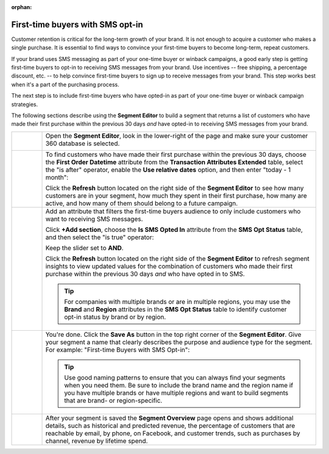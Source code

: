 .. https://docs.amperity.com/user/

:orphan:

.. meta::
    :description lang=en:
        A use case for building an audience of first-time buyers who have opted in to SMS messaging from your brand.

.. meta::
    :content class=swiftype name=body data-type=text:
        A use case for building an audience of first-time buyers who have opted in to SMS messaging from your brand.

.. meta::
    :content class=swiftype name=title data-type=string:
        First-time buyers with SMS opt-in

==================================================
First-time buyers with SMS opt-in
==================================================

.. usecase-engage-first-time-buyers-with-sms-start

Customer retention is critical for the long-term growth of your brand. It is not enough to acquire a customer who makes a single purchase. It is essential to find ways to convince your first-time buyers to become long-term, repeat customers.

If your brand uses SMS messaging as part of your one-time buyer or winback campaigns, a good early step is getting first-time buyers to opt-in to receiving SMS messages from your brand. Use incentives -- free shipping, a percentage discount, etc. -- to help convince first-time buyers to sign up to receive messages from your brand. This step works best when it's a part of the purchasing process.

The next step is to include first-time buyers who have opted-in as part of your one-time buyer or winback campaign strategies.

.. usecase-engage-first-time-buyers-with-sms-end

.. usecase-engage-first-time-buyers-with-sms-howitworks-start

The following sections describe using the **Segment Editor** to build a segment that returns a list of customers who have made their first purchase within the previous 30 days *and* have opted-in to receiving SMS messages from your brand.

.. usecase-engage-first-time-buyers-with-sms-howitworks-end

.. usecase-engage-first-time-buyers-with-sms-callouts-start

.. list-table::
   :widths: 10 90
   :header-rows: 0

   * - .. image:: ../../images/steps-01.png
          :width: 60 px
          :alt: Open the Segment Editor.
          :align: center
          :class: no-scaled-link

     - Open the **Segment Editor**, look in the lower-right of the page and make sure your customer 360 database is selected.

       .. image:: ../../images/mockup-segments-tab-database-and-tables-small.png
          :width: 350 px
          :alt: Use your customer 360 database to build segments.
          :align: left
          :class: no-scaled-link


   * - .. image:: ../../images/steps-02.png
          :width: 60 px
          :alt: Find newly acquired customers who made their first purchase during the holiday season.
          :align: center
          :class: no-scaled-link

     - To find customers who have made their first purchase within the previous 30 days, choose the **First Order Datetime** attribute from the **Transaction Attributes Extended** table, select the "is after" operator, enable the **Use relative dates** option, and then enter "today - 1 month":

       .. image:: ../../images/usecase-engage-sms-first-time-buyers.png
          :width: 540 px
          :alt: Find customers who made their first purchase within the previous month.
          :align: left
          :class: no-scaled-link

       Click the **Refresh** button located on the right side of the **Segment Editor** to see how many customers are in your segment, how much they spent in their first purchase, how many are active, and how many of them should belong to a future campaign.

   * - .. image:: ../../images/steps-03.png
          :width: 60 px
          :alt: Find new customers who have opted-in to receive text messages.
          :align: center
          :class: no-scaled-link

     - Add an attribute that filters the first-time buyers audience to only include customers who want to receiving SMS messages.

       Click **+Add section**, choose the **Is SMS Opted In** attribute from the **SMS Opt Status** table, and then select the "is true" operator:

       .. image:: ../../images/usecase-generic-sms-optin.png
          :width: 540 px
          :alt: Find customers who have opted-in to receive text messages.
          :align: left
          :class: no-scaled-link

       Keep the slider set to **AND**.

       Click the **Refresh** button located on the right side of the **Segment Editor** to refresh segment insights to view updated values for the combination of customers who made their first purchase within the previous 30 days *and* who have opted in to SMS.

       .. tip:: For companies with multiple brands or are in multiple regions, you may use the **Brand** and **Region** attributes in the **SMS Opt Status** table to identify customer opt-in status by brand or by region.


   * - .. image:: ../../images/steps-04.png
          :width: 60 px
          :alt: Save your segment.
          :align: center
          :class: no-scaled-link
     - You're done. Click the **Save As** button in the top right corner of the **Segment Editor**. Give your segment a name that clearly describes the purpose and audience type for the segment. For example: "First-time Buyers with SMS Opt-in":

       .. image:: ../../images/usecases-dialog-engage-sms.png
          :width: 440 px
          :alt: Give your segment a name.
          :align: left
          :class: no-scaled-link

       .. tip:: Use good naming patterns to ensure that you can always find your segments when you need them. Be sure to include the brand name and the region name if you have multiple brands or have multiple regions and want to build segments that are brand- or region-specific.

   * - .. image:: ../../images/steps-05.png
          :width: 60 px
          :alt: Segment insights page
          :align: center
          :class: no-scaled-link
     - After your segment is saved the **Segment Overview** page opens and shows additional details, such as historical and predicted revenue, the percentage of customers that are reachable by email, by phone, on Facebook, and customer trends, such as purchases by channel, revenue by lifetime spend.

.. usecase-engage-first-time-buyers-with-sms-callouts-end
